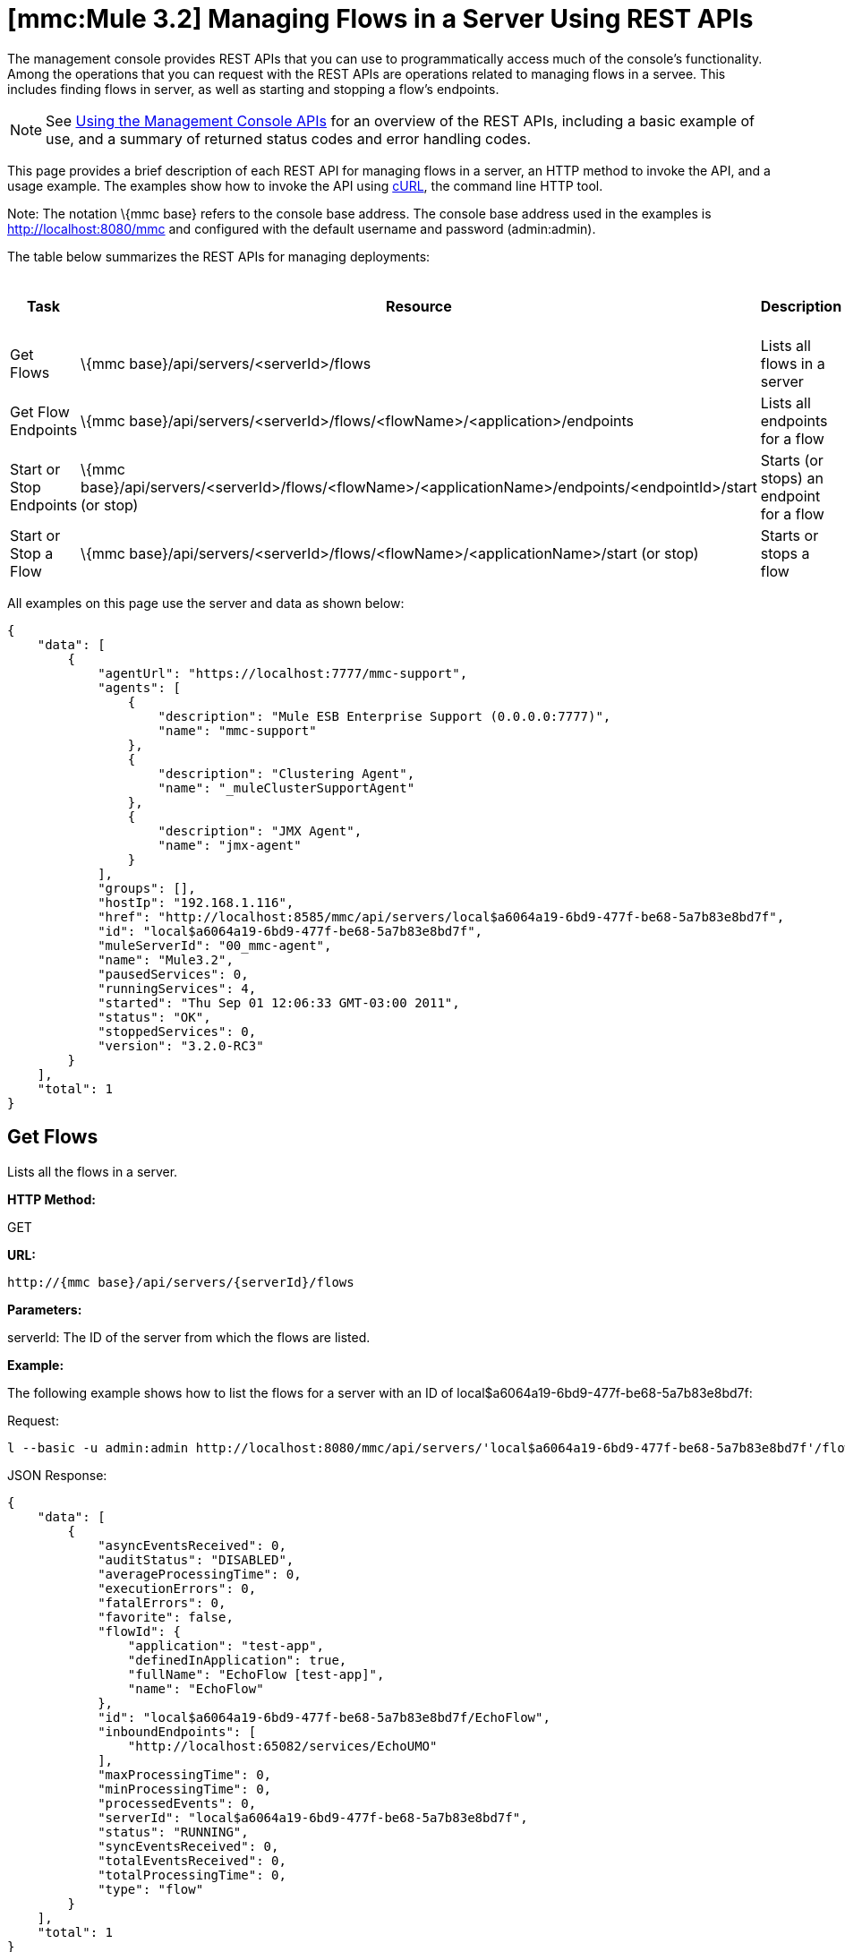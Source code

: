 = *[mmc:Mule 3.2]* Managing Flows in a Server Using REST APIs

The management console provides REST APIs that you can use to programmatically access much of the console's functionality. Among the operations that you can request with the REST APIs are operations related to managing flows in a servee. This includes finding flows in server, as well as starting and stopping a flow's endpoints.

[NOTE]
See link:/documentation-3.2/display/32X/Using+the+Management+Console+API[Using the Management Console APIs] for an overview of the REST APIs, including a basic example of use, and a summary of returned status codes and error handling codes.

This page provides a brief description of each REST API for managing flows in a server, an HTTP method to invoke the API, and a usage example. The examples show how to invoke the API using http://curl.haxx.se/[cURL], the command line HTTP tool.

Note: The notation \{mmc base} refers to the console base address. The console base address used in the examples is http://localhost:8080/mmc and configured with the default username and password (admin:admin).

The table below summarizes the REST APIs for managing deployments:

[cols=",,,",options="header",]
|===
|Task |Resource |Description |HTTP Invocation Method
|Get Flows |\{mmc base}/api/servers/<serverId>/flows |Lists all flows in a server |GET
|Get Flow Endpoints |\{mmc base}/api/servers/<serverId>/flows/<flowName>/<application>/endpoints |Lists all endpoints for a flow |GET
|Start or Stop Endpoints |\{mmc base}/api/servers/<serverId>/flows/<flowName>/<applicationName>/endpoints/<endpointId>/start (or stop) |Starts (or stops) an endpoint for a flow |POST
|Start or Stop a Flow |\{mmc base}/api/servers/<serverId>/flows/<flowName>/<applicationName>/start (or stop) |Starts or stops a flow |POST
|===

All examples on this page use the server and data as shown below:

[source]
----
{
    "data": [
        {
            "agentUrl": "https://localhost:7777/mmc-support",
            "agents": [
                {
                    "description": "Mule ESB Enterprise Support (0.0.0.0:7777)",
                    "name": "mmc-support"
                },
                {
                    "description": "Clustering Agent",
                    "name": "_muleClusterSupportAgent"
                },
                {
                    "description": "JMX Agent",
                    "name": "jmx-agent"
                }
            ],
            "groups": [],
            "hostIp": "192.168.1.116",
            "href": "http://localhost:8585/mmc/api/servers/local$a6064a19-6bd9-477f-be68-5a7b83e8bd7f",
            "id": "local$a6064a19-6bd9-477f-be68-5a7b83e8bd7f",
            "muleServerId": "00_mmc-agent",
            "name": "Mule3.2",
            "pausedServices": 0,
            "runningServices": 4,
            "started": "Thu Sep 01 12:06:33 GMT-03:00 2011",
            "status": "OK",
            "stoppedServices": 0,
            "version": "3.2.0-RC3"
        }
    ],
    "total": 1
}
----

== Get Flows

Lists all the flows in a server.

*HTTP Method:*

GET

*URL:*

[source]
----
http://{mmc base}/api/servers/{serverId}/flows
----

*Parameters:*

serverId: The ID of the server from which the flows are listed.

*Example:*

The following example shows how to list the flows for a server with an ID of local$a6064a19-6bd9-477f-be68-5a7b83e8bd7f:

Request:

[source]
----
l --basic -u admin:admin http://localhost:8080/mmc/api/servers/'local$a6064a19-6bd9-477f-be68-5a7b83e8bd7f'/flows
----

JSON Response:

[source]
----
{
    "data": [
        {
            "asyncEventsReceived": 0,
            "auditStatus": "DISABLED",
            "averageProcessingTime": 0,
            "executionErrors": 0,
            "fatalErrors": 0,
            "favorite": false,
            "flowId": {
                "application": "test-app",
                "definedInApplication": true,
                "fullName": "EchoFlow [test-app]",
                "name": "EchoFlow"
            },
            "id": "local$a6064a19-6bd9-477f-be68-5a7b83e8bd7f/EchoFlow",
            "inboundEndpoints": [
                "http://localhost:65082/services/EchoUMO"
            ],
            "maxProcessingTime": 0,
            "minProcessingTime": 0,
            "processedEvents": 0,
            "serverId": "local$a6064a19-6bd9-477f-be68-5a7b83e8bd7f",
            "status": "RUNNING",
            "syncEventsReceived": 0,
            "totalEventsReceived": 0,
            "totalProcessingTime": 0,
            "type": "flow"
        }
    ],
    "total": 1
}
----

== Get Flow Endpoints

Lists all endpoints on a flow.

*HTTP Method:*

GET

*URL:*

[source]
----
http://{mmc base}/api/servers/{serverId}/flows
----

*Parameters:*

* serverId: The ID of the server.
* applicationName: The application name of the flow.
* flowName: The name of the flow.

*Example:*

The following example shows how to list the endpoints in a flow named EchoFlow, whose application name is test-app, in the server whose ID is local$a6064a19-6bd9-477f-be68-5a7b83e8bd7f:

Request:

[source]
----
curl --basic -u admin:admin http://localhost:8080/mmc/api/servers/'local$a6064a19-6bd9-477f-be68-5a7b83e8bd7f'/flows/EchoFlow/test-app/endpoints
----

*JSON Response*

[source]
----
{
    "data": [
        {
            "address": "http://localhost:65082/services/EchoUMO",
            "connector": "connector.http.mule.default",
            "filtered": false,
            "id": "endpoint.http.localhost.65082.services.EchoUMO",
            "routedMessages": 0,
            "status": "started",
            "synchronous": true,
            "tx": false,
            "type": "http"
        }
    ],
    "total": 1
}
----

== Start/Stop Endpoints

Start or Stop an endpoint for a specified flow.

*HTTP Method:*

POST

*URL:*

Start:

[source]
----
http://{mmc base}/servers/{serverId}/flows/{flowName}/{applicationName}/endpoints/{endpointId}/start
----

Stop:

[source]
----
http://{mmc base}/servers/{serverId}/flows/{flowName}/{applicationName}/endpoints/{endpointId}/stop
----

*Parameters:*

* serverId: The ID of the server.
* applicationName: The application name of the flow.
* flowName: The name of the flow.
* endpointId: The name of an endpoint to be started or stopped.

*Example:*

Request:

Start an endpoint:

[source]
----
curl --basic -u admin:admin -X POST http://localhost:8080/mmc/api/servers/'local$a6064a19-6bd9-477f-be68-5a7b83e8bd7f'/flows/EchoFlow/test-app/endpoints/endpoint.http.localhost.65082.services.EchoUMO/start
----

Stop an endpoint:

[source]
----
4a19-6bd9-477f-be68-5a7b83e8bd7f'/flows/EchoFlow/test-app/endpoints/endpoint.http.localhost.65082.services.EchoUMO/stop
----

JSON Response:

A list of endpoints that have been started/stopped successfully.

[source]
----
["endpoint.http.localhost.65082.services.EchoUMO"]
----

== Start/Stop a Flow

Starts or stops a flow in a server.

*HTTP Method:*

POST

*URL:*

Start:

[source]
----
http://{mmc base}/api/servers/{serverId}/flows/{flowName}/{applicationName}/start
----

Stop:

[source]
----
http://{mmc base}/api/servers/{serverId}/flows/{flowName}/{applicationName}/stop
----

*Parameters:*

* serverId: The ID of the server.
* applicationName: The application name of the flow.
* flowName: The name of the flow.

*Example:*

Request:

Start a flow:

[source]
----
curl --basic -u admin:admin -X POST http://localhost:8080/mmc/api/servers/'local$a6064a19-6bd9-477f-be68-5a7b83e8bd7f'/flows/EchoFlow/test-app/start
----

Stop a flow:

[source]
----
curl --basic -u admin:admin -X POST http://localhost:8080/mmc/api/servers/'local$a6064a19-6bd9-477f-be68-5a7b83e8bd7f'/flows/EchoFlow/test-app/stop
----

Response:

[source]
----
The flow started or stopped succesfully
----

link:/documentation-3.2/display/32X/Managing+Deployments+Using+REST+APIs[<< Previous: *Managing Deployments Using REST APIs*]

link:/documentation-3.2/display/32X/Managing+Flows+in+a+Cluster+Using+REST+APIs[Next: *Managing Flows in a Cluster Using REST APIs*] >>
